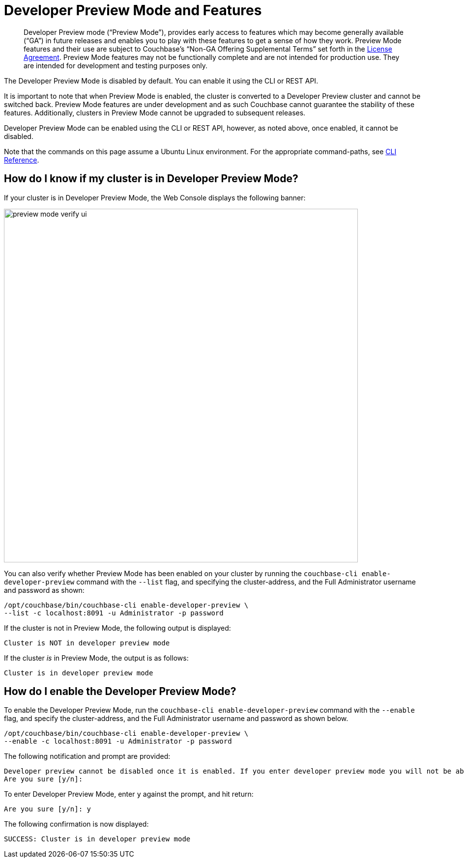 = Developer Preview Mode and Features
:description: Developer Preview mode (“Preview Mode”), provides early access to features which may become generally available (“GA”) in future releases and enables you to play with these features to get a sense of how they work.

[abstract]
{description} Preview Mode features and their use are subject to Couchbase’s “Non-GA Offering Supplemental Terms” set forth in the https://www.couchbase.com/LA08242020[License Agreement]. Preview Mode features may not be functionally complete and are not intended for production use. They are intended for development and testing purposes only.

The Developer Preview Mode is disabled by default. You can enable it using the CLI or REST API. 

It is important to note that when Preview Mode is enabled, the cluster is converted to a Developer Preview cluster and cannot be switched back. Preview Mode features are under development and as such Couchbase cannot guarantee the stability of these features. Additionally, clusters in Preview Mode cannot be upgraded to subsequent releases.

Developer Preview Mode can be enabled using the CLI or REST API, however, as noted above, once enabled, it cannot be disabled.

Note that the commands on this page assume a Ubuntu Linux environment. For the appropriate command-paths, see xref:cli:cli-intro.adoc[CLI Reference].

== How do I know if my cluster is in Developer Preview Mode?

If your cluster is in Developer Preview Mode, the Web Console displays the following banner:

image::preview-mode-verify-ui.png[,720,align=left]

You can also verify whether Preview Mode has been enabled on your cluster by running the `couchbase-cli enable-developer-preview` command with the `--list` flag, and specifying the cluster-address, and the Full Administrator username and password as shown:

----
/opt/couchbase/bin/couchbase-cli enable-developer-preview \
--list -c localhost:8091 -u Administrator -p password
----

If the cluster is not in Preview Mode, the following output is displayed:

----
Cluster is NOT in developer preview mode
----

If the cluster _is_ in Preview Mode, the output is as follows:

----
Cluster is in developer preview mode
----

== How do I enable the Developer Preview Mode?

To enable the Developer Preview Mode, run the `couchbase-cli enable-developer-preview` command with the `--enable` flag, and specify the cluster-address, and the Full Administrator username and password as shown below.

----
/opt/couchbase/bin/couchbase-cli enable-developer-preview \
--enable -c localhost:8091 -u Administrator -p password
----

The following notification and prompt are provided:

----
Developer preview cannot be disabled once it is enabled. If you enter developer preview mode you will not be able to upgrade. DO NOT USE IN PRODUCTION.
Are you sure [y/n]:
----

To enter Developer Preview Mode, enter `y` against the prompt, and hit return:

----
Are you sure [y/n]: y
----

The following confirmation is now displayed:

----
SUCCESS: Cluster is in developer preview mode
----

////
== Developer Preview Features in This Release

The Developer Preview mode unlocks the following features:

*
////